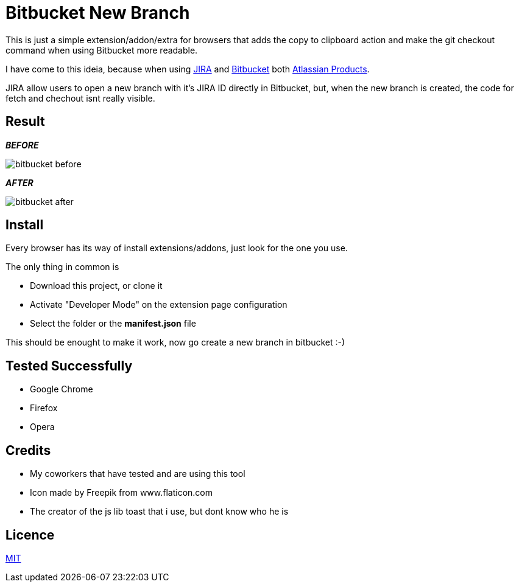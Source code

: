 :jira_url: https://www.atlassian.com/software/jira[JIRA] 
:bitbucket_url: https://bitbucket.org/[Bitbucket] 
:atlassian_url: https://www.atlassian.com/[Atlassian Products]

= Bitbucket New Branch

This is just a simple extension/addon/extra for browsers that adds the copy to clipboard action and make the git checkout command when using Bitbucket more readable.

I have come to this ideia, because when using {jira_url} and {bitbucket_url} both {atlassian_url}.

JIRA allow users to open a new branch with it's JIRA ID directly in Bitbucket, but, when the new branch is created, the code for fetch and chechout isnt really visible.


== Result
_**BEFORE**_

image::readme/bitbucket_before.png[]

_**AFTER**_

image::readme/bitbucket_after.png[]


== Install
Every browser has its way of install extensions/addons, just look for the one you use.

The only thing in common is

* Download this project, or clone it
* Activate "Developer Mode" on the extension page configuration
* Select the folder or the *manifest.json* file

This should be enought to make it work, now go create a new branch in bitbucket :-)

== Tested Successfully

* Google Chrome
* Firefox
* Opera

== Credits
* My coworkers that have tested and are using this tool
* Icon made by Freepik from www.flaticon.com
* The creator of the js lib toast that i use, but dont know who he is

== Licence
link:LICENSE[MIT]